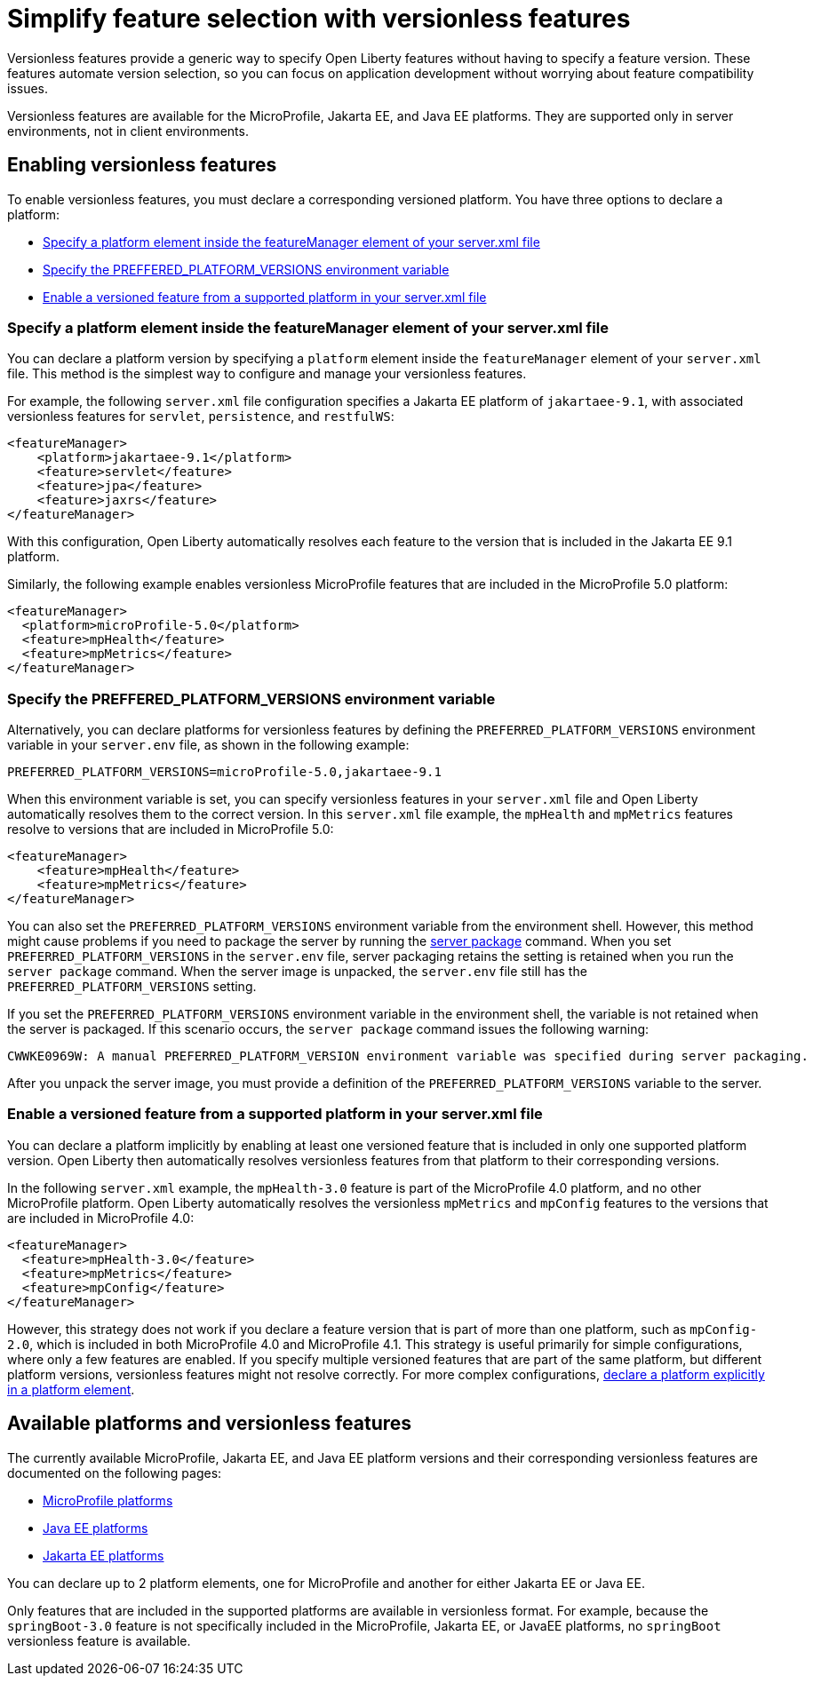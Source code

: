 // Copyright (c) 2024 IBM Corporation and others.
// Licensed under Creative Commons Attribution-NoDerivatives
// 4.0 International (CC BY-ND 4.0)
//   https://creativecommons.org/licenses/by-nd/4.0/
//
// Contributors:
//     IBM Corporation
//
//
//
:page-description:
:seo-title: Simplify feature selection with versionless features - OpenLiberty.io
:projectName: Open Liberty
:page-layout: feature
:page-type: overview
= Simplify feature selection with versionless features

Versionless features provide a generic way to specify Open Liberty features without having to specify a feature version. These features automate version selection, so you can focus on application development without worrying about feature compatibility issues.

Versionless features are available for the MicroProfile, Jakarta EE, and Java EE platforms. They are supported only in server environments, not in client environments.

== Enabling versionless features

To enable versionless features, you must declare a corresponding versioned platform. You have three options to declare a platform:

* <<platform, Specify a platform element inside the featureManager element of your server.xml file>>
* <<env, Specify the PREFFERED_PLATFORM_VERSIONS environment variable>>
* <<feat, Enable a versioned feature from a supported platform in your server.xml file>>

[#platform]
=== Specify a platform element inside the featureManager element of your server.xml file

You can declare a platform version by specifying a `platform` element inside the `featureManager` element of your `server.xml` file. This method is the simplest way to configure and manage your versionless features.

For example, the following `server.xml` file configuration specifies a Jakarta EE platform of `jakartaee-9.1`, with associated versionless features for `servlet`, `persistence`, and `restfulWS`:

[source,xml]
----
<featureManager>
    <platform>jakartaee-9.1</platform>
    <feature>servlet</feature>
    <feature>jpa</feature>
    <feature>jaxrs</feature>
</featureManager>
----

With this configuration, Open Liberty automatically resolves each feature to the version that is included in the Jakarta EE 9.1 platform.

Similarly, the following example enables versionless MicroProfile features that are included in the MicroProfile 5.0 platform:

[source,xml]
----
<featureManager>
  <platform>microProfile-5.0</platform>
  <feature>mpHealth</feature>
  <feature>mpMetrics</feature>
</featureManager>
----

[#env]
=== Specify the PREFFERED_PLATFORM_VERSIONS environment variable

Alternatively, you can declare platforms for versionless features by defining the `PREFERRED_PLATFORM_VERSIONS` environment variable in your `server.env` file, as shown in the following example:

[source,properties]
----
PREFERRED_PLATFORM_VERSIONS=microProfile-5.0,jakartaee-9.1
----

When this environment variable is set, you can specify versionless features in your `server.xml` file and Open Liberty automatically resolves them to the correct version. In this `server.xml` file example, the `mpHealth` and `mpMetrics` features resolve to versions that are included in MicroProfile 5.0:

[source,xml]
----
<featureManager>
    <feature>mpHealth</feature>
    <feature>mpMetrics</feature>
</featureManager>
----

You can also set the `PREFERRED_PLATFORM_VERSIONS` environment variable from the environment shell. However, this method might cause problems if you need to package the server by running the xref:reference:command/server-package.adoc[server package] command.
When you set `PREFERRED_PLATFORM_VERSIONS` in the `server.env` file, server packaging retains the setting is retained when you run the `server package` command. When the server image is unpacked, the `server.env` file still has the `PREFERRED_PLATFORM_VERSIONS` setting.

If you set the `PREFERRED_PLATFORM_VERSIONS` environment variable in the environment shell, the variable is not retained when the server is packaged. If this scenario occurs, the `server package` command issues the following warning:

----
CWWKE0969W: A manual PREFERRED_PLATFORM_VERSION environment variable was specified during server packaging.
----

After you unpack the server image, you must provide a definition of the `PREFERRED_PLATFORM_VERSIONS` variable to the server.

[#feat]
=== Enable a versioned feature from a supported platform in your server.xml file

You can declare a platform implicitly by enabling at least one versioned feature that is included in only one supported platform version. Open Liberty then automatically resolves versionless features from that platform to their corresponding versions.

In the following `server.xml` example, the `mpHealth-3.0` feature is part of the MicroProfile 4.0 platform, and no other MicroProfile platform. Open Liberty automatically resolves the versionless `mpMetrics` and `mpConfig` features to the versions that are included in MicroProfile 4.0:

[source,xml]
----
<featureManager>
  <feature>mpHealth-3.0</feature>
  <feature>mpMetrics</feature>
  <feature>mpConfig</feature>
</featureManager>
----

However, this strategy does not work if you declare a feature version that is part of more than one platform, such as `mpConfig-2.0`, which is included in both MicroProfile 4.0 and MicroProfile 4.1. This strategy is useful primarily for simple configurations, where only a few features are enabled. If you specify multiple versioned features that are part of the same platform, but different platform versions, versionless features might not resolve correctly. For more complex configurations, <<platform, declare a platform explicitly in a platform element>>.

== Available platforms and versionless features

The currently available MicroProfile, Jakarta EE, and Java EE platform versions and their corresponding versionless features are documented on the following pages:

- xref:reference/platform/MicroProfile.html[MicroProfile platforms]
- xref:reference/platform/JavaEE.html[Java EE platforms]
- xref:reference/platform/JakartaEE.html[Jakarta EE platforms]


You can declare up to 2 platform elements, one for MicroProfile and another for either Jakarta EE or Java EE.

Only features that are included in the supported platforms are available in versionless format.
For example, because the `springBoot-3.0` feature is not specifically included in the MicroProfile, Jakarta EE, or JavaEE platforms, no `springBoot` versionless feature is available.

////
removing in 240010 for automated tables

[#mp]
=== MicroProfile

Declare a platform version by using any of the three strategies that are described in the previous sections. Open Liberty automatically resolves any versionless features that you enable in your `server.xml` file to the version that is included in your specified platform version.

.MicroProfile platforms and versionless features
[%header,cols=3*]
|===

|Platform versions
|Feature name
|Versionless feature short name

.9+| * `microProfile-1.2`

* `microProfile-1.3`

* `microProfile-1.4`

* `microProfile-2.0`

* `microProfile-2.1`

* `microProfile-2.2`

* `microProfile-3.0`

* `microProfile-3.2`

* `microProfile-3.3`

* `microProfile-4.0`

* `microProfile-4.1`

* `microProfile-5.0`

* `microProfile-6.0`

* `microProfile-6.1`

|feature:mpConfig[display=MicroProfile Config]
|`mpConfig`


|feature:mpFaultTolerance[display=MicroProfile Fault Tolerance]
|`mpFaultTolerance`


|feature:mpHealth[display=MicroProfile Health]
|`mpHealth`


|feature:mpJwt[display=MicroProfile JSON Web Token]
|`mpJwt`



|feature:mpMetrics[display=MicroProfile Metrics]
|`mpMetrics`


|feature:mpOpenAPI[display=MicroProfile OpenAPI]
|`mpOpenAPI`


|feature:mpOpenTracing[display=MicroProfile Open Tracing]
|`mpOpenTracing`


|feature:mpRestClient[display=MicroProfile Rest Client]
|`mpRestClient`


|feature:mpTelemetry[display=MicroProfile Telemetry]
|`mpTelemetry`

|===

=== Java EE and Jakarta EE

Declare a platform version by using any of the three strategies that are described in the previous sections. Open Liberty automatically resolves any versionless features that you enable in your `server.xml` file to the version that is included in your specified platform version. Liberty uses different feature names and short names for some Java EE and Jakarta EE versions of the same feature. In these cases, you can use either short name and the platform you specify pulls in the correct compatible feature.

.Jakarta EE platforms and versionless features
[%header,cols=3*]
|===

|Platform versions
|Feature name
|Versionless feature short name

.39+a|* `jakartaee-9.1`

* `jakartaee-10.0`

| feature:appClientSupport[display=Application Client Support for Server]
| `appClientSupport`

| feature:appSecurity[display=Application Security]
| `appSecurity`

| feature:batch[display=Batch API]
| `batch`

|feature:beanValidation[display=Bean Validation]
|`beanValidation`

|feature:cdi[display=Contexts and Dependency Injection]
|`cdi`

| feature:appAuthentication[display=Jakarta Authentication]
| `appAuthentication`

| feature:appAuthorization[display=Jakarta Authorization]
| `appAuthorization`

|feature:concurrent[display=Jakarta Concurrency]
|`concurrent`

|feature:connectors[display=Jakarta Connectors]
|`connectors`

|feature:connectorsInboundSecurity[display=Jakarta Connectors Inbound Security]
|`connectorsInboundSecurity`

|feature:enterpriseBeans[display=Jakarta Enterprise Beans]
|`enterpriseBeans`

|feature:enterpriseBeansHome[display=Jakarta Enterprise Beans Home]
|`enterpriseBeansHome`


|feature:enterpriseBeansLite[display=Jakarta Enterprise Beans Lite]
|`enterpriseBeansLite`

|feature:mdb[display=Jakarta Enterprise Beans Message-Driven Beans]
|`mdb`

|feature:enterpriseBeansPersistentTimer[display=Jakarta Enterprise Beans Persistent Timer]
|`enterpriseBeansPersistentTimer`

|feature:enterpriseBeansRemote[display=Jakarta Enterprise Beans Remote]
|`enterpriseBeansRemote`

|feature:expressionLanguage[display=Jakarta Expression Language]
|`expressionLanguage`

|feature:faces[display=Jakarta Faces]
| `faces`

|feature:facesContainer[display=Jakarta Faces Container]
| `facesContainer`

|feature:jsonb[display=Jakarta JavaScript Object Notation Binding]
|`jsonb`

|feature:jsonbContainer[display=Jakarta JavaScript Object Notation Binding Container]
|`jsonbContainer`

|feature:jsonp[display=Jakarta JavaScript Object Notation Processing]
|`jsonp`

|feature:jsonpContainer[display=Jakarta JavaScript Object Notation Processing Container]
|`jsonpContainer`

|feature:mail[display=Jakarta Mail]
|`mail`

|feature:managedBeans[display=Jakarta Managed Beans]
|`managedBeans`

|feature:messaging[display=Jakarta Messaging]
|`messaging`

|feature:persistence[display=Jakarta Persistence]
|`persistence`

|feature:persistenceContainer[display=Jakarta Persistence Container]
|`persistenceContainer`

|feature:restfulWS[display=Jakarta RESTful Web Services]
|`restfulWS`

|feature:restfulWSClient[display=Jakarta RESTful Web Services Client]
|`restfulWSClient`

|feature:servlet[display=Jakarta Servlet]
|`servlet`

|feature:pages[display=Jakarta Server Pages]
|`pages`

|feature:websocket[display=Jakarta WebSocket]
|`websocket`

|feature:xmlBinding[display=Jakarta XML Binding]
|`xmlBinding`

|feature:xmlWS[display=Jakarta XML Web Services]
|`xmlWS`

|feature:jdbc[display=Java Database Connectivity]
|`jdbc`

|feature:messagingServer[display=Messaging Server]
|`messagingServer`

|feature:messagingClient[display=Messaging Server Client]
|`messagingClient`

|feature:messagingSecurity[display=Messaging Server Security]
|`messagingSecurity`

|===

.Java EE platforms and versionless features
[%header,cols=3*]
|===

|Platform versions
|Feature name
|Versionless feature short name

.40+a| * `javaee-7.0`

* `javaee-8.0`

|feature:appClientSupport[display=Application Client Support for Server]
|`appClientSupport`

|feature:appSecurity[display=Application Security]
|`appSecurity`

|feature:batch[display=Batch API]
|`batch`

|feature:beanValidation[display=Bean Validation]
|`beanValidation`

|feature:cdi[display=Contexts and Dependency Injection]
|`cdi`

|feature:concurrent-1.0[display=Concurrency Utilities for Java EE]
|`concurrent`

|feature:ejb-3.2[display=Enterprise JavaBeans]
|`ejb`

|feature:ejbHome-3.2[display=Enterprise JavaBeans Home]
|`ejbHome`

|feature:ejbLite-3.2[display=Enterprise JavaBeans Lite]
|`ejbLite`

|feature:ejbPersistentTimer-3.2[display=Enterprise JavaBeans Persistent Timer]
|`ejbPersistentTimer`

|feature:ejbRemote-3.2[display=Enterprise JavaBeans Remote]
|`ejbRemote`

|feature:el-3.0[display=Expression Language]
|`el`

|feature:jaspic-1.1[display=Java Authentication SPI for Container]
|`jaspic`

|feature:jacc-1.5[display=Java Authorization Contract for Containers]
|`jacc`

|feature:jca-1.7[display=Java Connector Architecture]
|`jca`

|feature:jcaInboundSecurity-1.0[display=Java Connector Architecture Security Inflow]
|`jcaInboundSecurity`


|feature:jdbc[display=Java Database Connectivity]
|`jdbc`

|feature:managedBeans-1.0[display=Java EE Managed Bean]
|`managedBeans`

|feature:jms-2.0[display=Java Message Service]
|`jms`

|feature:jpa-2.2[display=Java Persistence API]
|`jpa`

|feature:jpa-2.2[display=Java Persistence API Container]
|`jpaContainer`

|feature:jaxrs-2.1[display=Java RESTful Services]
|`jaxrs`

|feature:jaxrsClient-2.1[display=Java RESTful Services Client]
|`jaxrsClient`

|feature:servlet-4.0[display=Java Servlets]
|`servlet`

|feature:websocket-1.1[display=Java WebSocket]
|`websocket`

|feature:jaxb-2.2[display=Java XML Bindings]
|`jaxb`

|feature:jaxws-2.2[display=Java Web Services]
|`jaxws`

|feature:javaMail-1.6[display=JavaMail]
|`javaMail`

|feature:jsonb-1.0[display=JavaScript Object Notation Binding] (`javaee-8` only)
|`jsonb`

|feature:jsonbContainer-1.0[display=JavaScript Object Notation Binding Container] (`javaee-8` only)
|`jsonbContainer`

|feature:jsonp-1.1[display=JavaScript Object Notation Processing]
|`jsonp`

|feature:jsonpContainer-1.1[display=JavaScript Object Notation Processing Container]
|`jsonpContainer`

|feature:jsf-2.3[display=JavaServer Faces]
|`jsf`

|feature:jsfContainer-2.3[display=JavaServer Faces Container]
|`jsfContainer`

|feature:jsp-2.3[display=JavaServer Pages]
|`jsp`

|feature:wasJmsClient-2.0[display=JMS Client for Message Server]
|`wasJmsClient`

|feature:j2eeManagement-1.1[display=J2EE Management]
|`j2eeManagement`

|feature:mdb-3.2[display=Message-Driven Beans]
|`mdb`

|feature:wasJmsServer-1.0[display=Message Server]
|`wasJmsServer`

|feature:wasJmsSecurity-1.0[display=Message Server Security]
|`wasJmsSecurity`

|===

////
